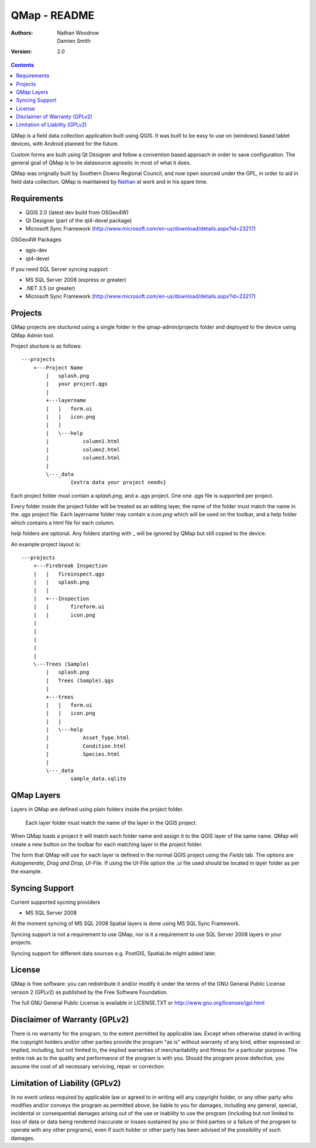 ====================
|name| - README
====================

:Authors:
    Nathan Woodrow,
    Damien Smith

:Version: 2.0

.. |name| replace:: QMap
.. |f| image:: images/folder.png

.. contents::

|name| is a field data collection application built using QGIS. It was built to be easy to use on (windows) based tablet devices, with Android planned for the future.

Custom forms are built using Qt Designer and follow a convention based approach in order to save configuration.  The general goal of |name| is to be datasource agnostic in most of what it does.  

|name| was orignally built by Southern Downs Regional Council, and now open sourced under the GPL, in order to aid in field data collection. |name| is maintained by `Nathan <https://github.com/NathanW2>`_ at work and in his spare time.


Requirements
-------------
- QGIS 2.0 (latest dev build from OSGeo4W)
- Qt Designer (part of the qt4-devel package)
- Microsoft Sync Framework (http://www.microsoft.com/en-us/download/details.aspx?id=23217)

OSGeo4W Packages

- qgis-dev
- qt4-devel

If you need SQL Server syncing support

- MS SQL Server 2008 (express or greater)
- .NET 3.5 (or greater)
- Microsoft Sync Framework (http://www.microsoft.com/en-us/download/details.aspx?id=23217)

Projects
-------------------
QMap projects are stuctured using a single folder in the qmap-admin/projects folder and deployed
to the device using QMap Admin tool.

Project stucture is as follows:

::

	---projects
	    +---Project Name
	        |   splash.png
	        |   your project.qgs
	        |
	        +---layername
	        |   |   form.ui
	        |   |   icon.png
	        |   |
	        |   \---help
	        |           column1.html
	        |           column2.html
	        |           column3.html
	        |
	        \---_data
	                {extra data your project needs}
	               
	                
Each project folder must contain a `splash.png`, and a `.qgs` project. One one `.qgs` file is
supported per project.

Every folder inside the project folder will be treated as an editing layer, the 
name of the folder must match the name in the .qgs project file.  Each layername folder
may contain a `icon.png` which will be used on the toolbar, and a help folder which
contains a html file for each column.

`help` folders are optional.  Any folders starting with _ will be ignored by QMap but still
copied to the device. 

An example project layout is:

::

	---projects
	    +---Firebreak Inspection
	    |   |   fireinspect.qgs
	    |   |   splash.png
	    |   |
	    |   +---Inspection
	    |   |       fireform.ui
	    |   |       icon.png
	    |   
	    |   
	    |   
	    |   
	    |
	    \---Trees (Sample)
	        |   splash.png
	        |   Trees (Sample).qgs
	        |
	        +---trees
	        |   |   form.ui
	        |   |   icon.png
	        |   |
	        |   \---help
	        |           Asset_Type.html
	        |           Condition.html
	        |           Species.html
	        |
	        \---_data
	                sample_data.sqlite

QMap Layers
--------------

Layers in QMap are defined using plain folders inside the project folder. 
	
	.. note::
	
	Each layer folder must match the name of the layer in the QGIS project.  

When QMap loads a project it will match each folder name and assign it to the QGIS
layer of the same name.  QMap will create a new button on the toolbar for each matching
layer in the project folder.

The form that QMap will use for each layer is defined 
in the normal QGIS project using the `Fields` tab. The options are `Autogenerate`, `Drag and Drop`,
`UI-File`. If using the UI-File option the `.ui` file used should be located in layer folder as per
the example.

Syncing Support
-----------------
Current supported sycning providers

- MS SQL Server 2008

At the moment syncing of MS SQL 2008 Spatial layers is done using MS SQL Sync Framework.

Syncing support is not a requirement to use QMap, nor is it a requirement to use 
SQL Server 2008 layers in your projects.

Syncing support for different data sources e.g. PostGIS, SpatiaLite might added later.

License
--------------

|name| is free software: you can redistribute it and/or modify it
under the terms of the GNU General Public License version 2 (GPLv2) as
published by the Free Software Foundation.

The full GNU General Public License is available in LICENSE.TXT or
http://www.gnu.org/licenses/gpl.html


Disclaimer of Warranty (GPLv2)
--------------

There is no warranty for the program, to the extent permitted by
applicable law. Except when otherwise stated in writing the copyright
holders and/or other parties provide the program "as is" without warranty
of any kind, either expressed or implied, including, but not limited to,
the implied warranties of merchantability and fitness for a particular
purpose. The entire risk as to the quality and performance of the program
is with you. Should the program prove defective, you assume the cost of
all necessary servicing, repair or correction.


Limitation of Liability (GPLv2)
--------------

In no event unless required by applicable law or agreed to in writing
will any copyright holder, or any other party who modifies and/or conveys
the program as permitted above, be liable to you for damages, including any
general, special, incidental or consequential damages arising out of the
use or inability to use the program (including but not limited to loss of
data or data being rendered inaccurate or losses sustained by you or third
parties or a failure of the program to operate with any other programs),
even if such holder or other party has been advised of the possibility of
such damages.


